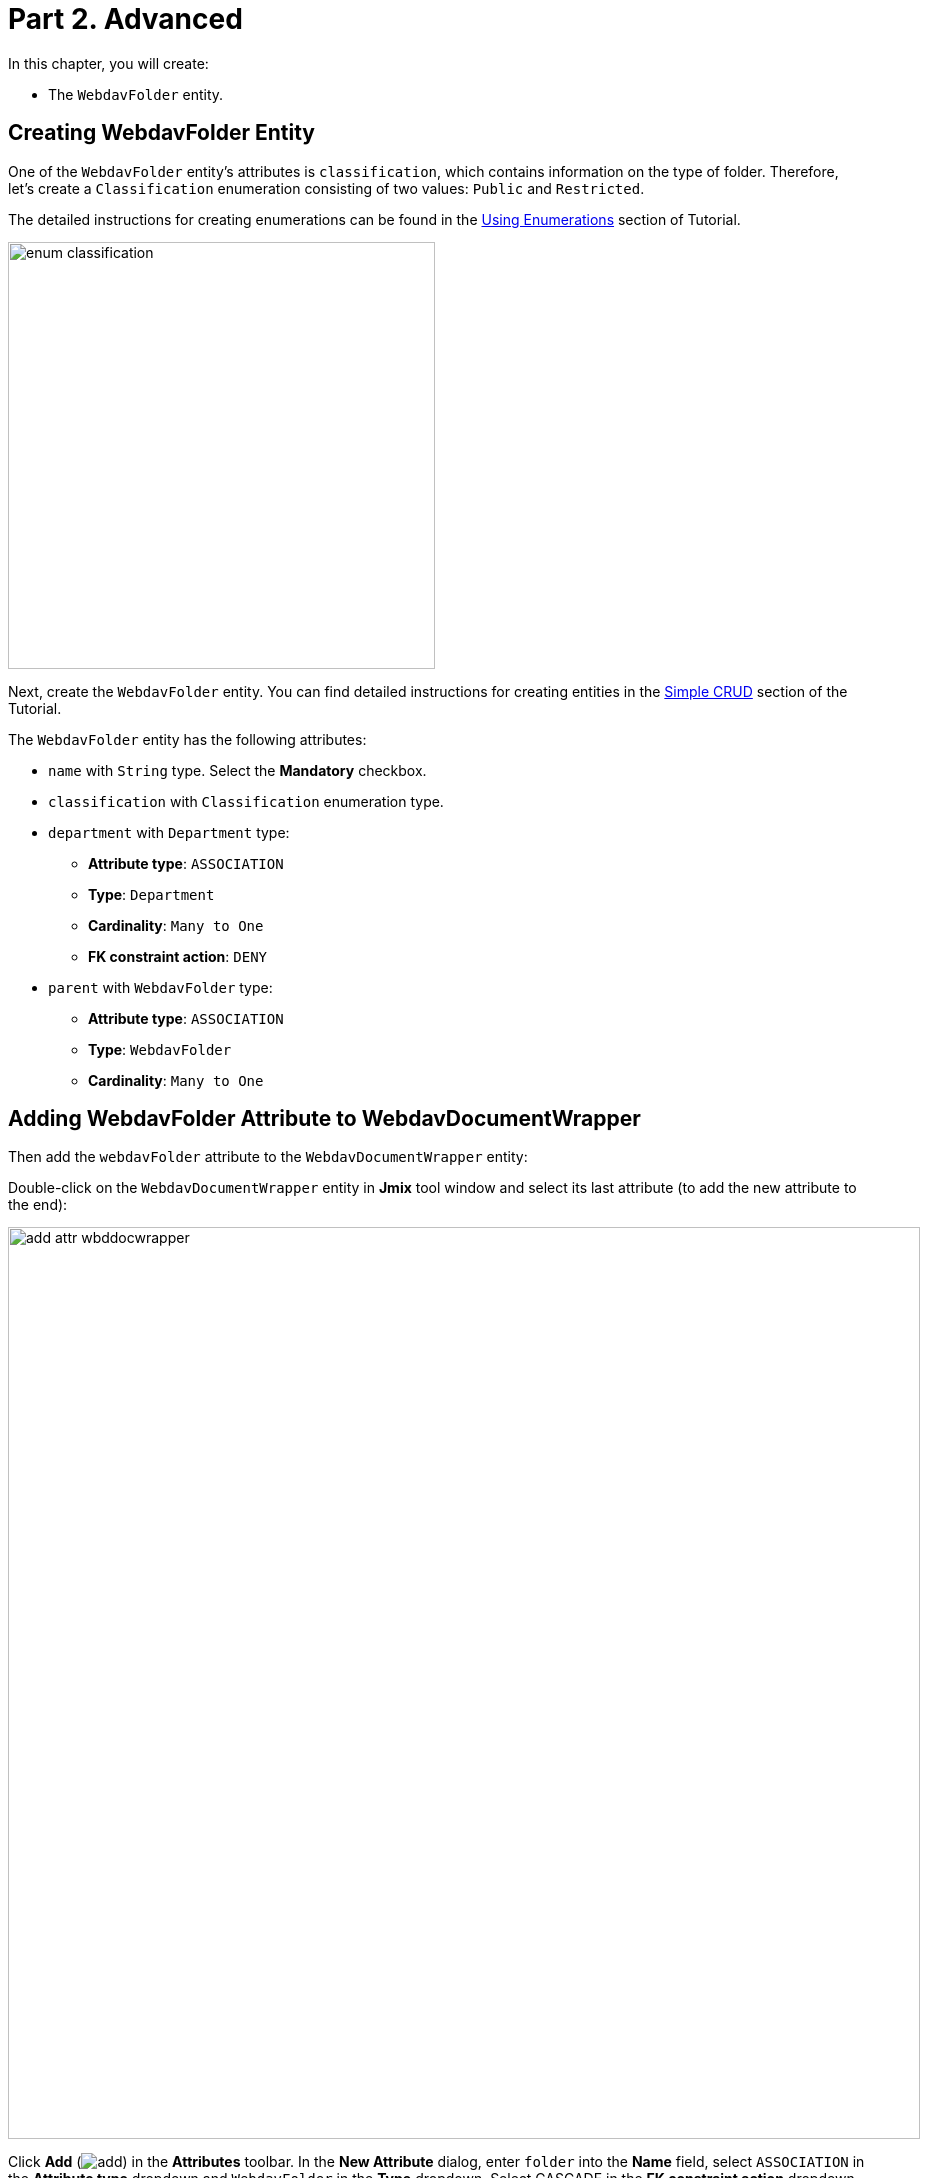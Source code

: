 = Part 2. Advanced

In this chapter, you will create:

* The `WebdavFolder` entity.

== Creating WebdavFolder Entity

One of the `WebdavFolder` entity's attributes is `classification`, which contains information on the type of folder. Therefore, let's create a `Classification` enumeration consisting of two values: `Public` and `Restricted`.

The detailed instructions for creating enumerations can be found in the xref:tutorial:enumerations.adoc[Using Enumerations] section of Tutorial.

image::enum-classification.png[align="center", width="427"]

Next, create the `WebdavFolder` entity. You can find detailed instructions for creating entities in the xref:tutorial:simple-crud.adoc[Simple CRUD] section of the Tutorial.

The `WebdavFolder` entity has the following attributes:

* `name` with `String` type. Select the *Mandatory* checkbox.
* `classification` with `Classification` enumeration type.
* `department` with `Department` type:
** *Attribute type*: `ASSOCIATION`
** *Type*: `Department`
** *Cardinality*: `Many to One`
** *FK constraint action*: `DENY`
* `parent` with `WebdavFolder` type:
** *Attribute type*: `ASSOCIATION`
** *Type*: `WebdavFolder`
** *Cardinality*: `Many to One`

== Adding WebdavFolder Attribute to WebdavDocumentWrapper

Then add the `webdavFolder` attribute to the `WebdavDocumentWrapper` entity:

Double-click on the `WebdavDocumentWrapper` entity in *Jmix* tool window and select its last attribute (to add the new attribute to the end):

image::add-attr-wbddocwrapper.png[align="center", width="912"]

Click *Add* (image:add.svg[]) in the *Attributes* toolbar. In the *New Attribute* dialog, enter `folder` into the *Name* field, select `ASSOCIATION` in the *Attribute type* dropdown and `WebdavFolder` in the *Type* dropdown. Select CASCADE in the *FK constraint action* dropdown.

image::add-folder-attr.png[align="center", width="862"]

Click *OK*.

== Creating Knowledge Base View

Описать экран

Below is a mockup of the *Knowledge base* view:

image::knowledge-base-mockup.png[align="center", width="862"]

In this chapter, you will create the *Knowledge base* view from scratch.

If your application is running, stop it using the *Stop* button (image:suspend.svg[]) in the main toolbar.

In the *Jmix* tool window, click *New* (image:add.svg[]) -> *View*. In the *Create Jmix View* window, select the `Blank view` template. Click *Next*.

On the next step of the wizard, enter:

* *Descriptor name*: `knowledge-base-view`
* *Controller name*: `KnowledgeBaseView`
* *Package name*: `com.company.onboarding.view.knowledgebase`

image::knowledge-base-create1.png[align="center", width="997"]

Click *Next*.

On the next step of the wizard, change the view title to `Knowledge base`:

image::knowledge-base-create2.png[align="center", width="997"]

Click *Create*.

Studio will create an empty view and open it in the designer:

image::knowledge-base-create3.png[align="center", width="1265"]

The new view will also be added to the main menu.

Run the application by clicking the *Debug* button (image:start-debugger.svg[]) in the main toolbar.

Prior to application execution, Studio will draft a Liquibase changelog:

image::changelog.png[align="center", width="1219"]

Click *Save and run*.

Studio will execute the changelog, proceed with building and running the application.

Open the application in your web browser and log in to the application.

Click on the `Knowledge base` item in the `Application` menu and make sure your empty view is opened.

=== Defining Data Section

According to the provided design sketch, there will be two data containers on the view, the data from which will be used to display the folder list and the list of webDAV documents related to the folders.

. First, add a data container which will provide a collection of `WevdavFolder` entities for the tree data grid. Click *Add Component* in the actions panel, select the *Data components* section, and double-click the *Collection* item. In the *Collection Properties Editor* window, select `WevdavFolder` in the *Entity* field, uncheck the *Read only* checkbox, and click *OK*:
+
image::folder-collection-create.png[align="center", width="729"]
+
Studio will create the collection container:
+
[source,xml]
----
<data>
    <collection id="webdavFoldersDc"
                class="com.company.onboarding.entity.WebdavFolder">
        <fetchPlan extends="_base"/>
        <loader id="webdavFoldersDl">
            <query>
                <![CDATA[select e from WebdavFolder e]]>
            </query>
        </loader>
    </collection>
</data>
----
. Then, add a data container which will provide a collection of `WebdavDocumentWrapper` entities for the data grid. Click *Add Component* in the actions panel, select the *Data components* section, and double-click the *Collection* item. In the *Collection Properties Editor* window, select `WebdavDocumentWrapper` in the *Entity* field. Click the *Edit* button (image:edit.svg[]) to the right of the *Fetch plan* field.

+
image::wbdoc-wrapper-collection-create.png[align="center", width="729"]
+
Select the `wevdavDocument` attribute and then the `lastVersion` attribute for it in the *Edit Fetch Plan* dialog.
+
image::wbdoc-wrapper-collection-create2.png[align="center", width="848"]
+
Studio will create the collection container:
+
[source,xml,indent=0]
----
        <collection id="webdavDocumentWrappersDc"
                    class="com.company.onboarding.entity.WebdavDocumentWrapper">
            <fetchPlan extends="_base">
                <property name="webdavDocument" fetchPlan="_base">
                    <property name="lastVersion" fetchPlan="_base"/>
                </property>
            </fetchPlan>
            <loader id="webdavDocumentWrappersDl" readOnly="true">
                <query>
                    <![CDATA[select e from WebdavDocumentWrapper e]]>
                </query>
            </loader>
        </collection>
----
+
The default query will load all `WebdavDocumentWrapper` instances, but you need to select only documents of the current webdav folder. Let’s modify the query using *JPQL Query Designer*. Select `webdavDocumentWrappersDl` in the *Jmix UI* hierarchy panel and click the value of the `query` attribute. Then add a `where` clause by the `folder` attribute with the `:folder` parameter.
+

image::wbdoc-wrapper-query.png[align="center", width="935"]
+
The resulting query should be as below:
+
[source,xml,indent=0]
----
            <loader id="webdavDocumentWrappersDl" readOnly="true">
                <query>
                    <![CDATA[select e from WebdavDocumentWrapper e
                    where e.folder = :folder]]>
                </query>
            </loader>
----

We'll provide passing the `:folder` parameter into the query a bit later, but for now let's create the visual components to display the list of folders and documents.

=== Adding UI Layouts

Since the *Knowledge base* view is divided into two areas, we will use the xref:flow-ui:vc/layouts/split.adoc[split] layout. Add the `split` layout, and then add two vertical boxes (xref:flow-ui:vc/layouts/vbox.adoc[vbox]) to it sequentially. In the first vertical box, there is a horizontal box containing the tree data grid control buttons, and a xref:flow-ui:vc/components/treeDataGrid.adoc[treeDataGrid] containing a folder hierarchy. In the second vertical box, there is a horizontal panel containing the data grid control buttons and a xref:flow-ui:vc/components/dataGrid.adoc[dataGrid] containing webDAV documents. The template for the view looks like this:

[source,xml,indent=0]
----
    <layout>
        <split width="100%" height="100%" splitterPosition="17">
            <vbox>
                <hbox id="webdavFoldersButtonsPanel"
                      classNames="buttons-panel"/>
                <!--We will later add a folder treeDataGrid here-->
            </vbox>
            <vbox>
                <hbox id="documentsButtonsPanel"
                      classNames="buttons-panel"/>
                <!--We will later add a webDAV document dataGrid here-->
            </vbox>
        </split>
    </layout>
----

=== Creating WebdavFolder TreeDataGrid

Add the `treeDataGrid` component into the first vertical box. Select `WebdavFolder` in the *Entity* field and `webdavFoldersDc` data container in the *TreeDataGrid Properties Editor* dialog:

image::webdav-folder-tree-data-grid.png[align="center", width="762"]

Remove the extra column `classification` and set the `hierarchy` property to `parent`.

[source,xml,indent=0]
----
                <treeDataGrid dataContainer="webdavFoldersDc"
                              hierarchyProperty="parent"
                              width="100%"
                              id="webdavFoldersTreeDataGrid">
                    <actions>
                        <action id="create" type="list_create"/>
                        <action id="edit" type="list_edit"/>
                        <action id="remove" type="list_remove"/>
                    </actions>
                    <columns>
                        <column property="name"/>
                    </columns>
                </treeDataGrid>
----
// === Provide Value for Folder Parameter
//
// The next task is to provide a value for the `:folder` parameter. You can do it in the `BeforeShowEvent` handler. Switch to the MyOnboardingView controller class, click Generate Handler button in the top actions panel and select Controller handlers → BeforeShowEvent: